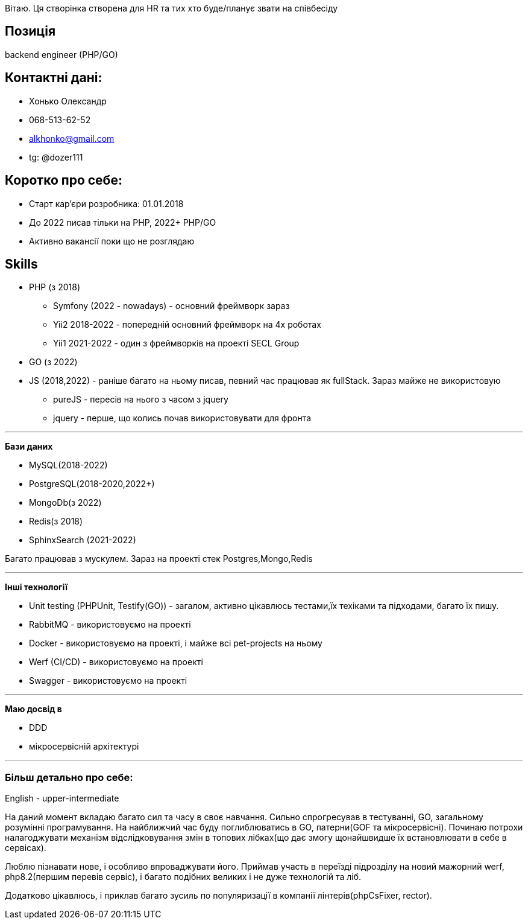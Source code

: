 Вітаю. Ця створінка створена для HR та тих хто буде/планує звати на співбесіду

== Позиція
backend engineer (PHP/GO)


== Контактні дані:
* Хонько Олександр
* 068-513-62-52
* alkhonko@gmail.com
* tg: @dozer111

== Коротко про себе:

* Старт кар'єри розробника: 01.01.2018
* До 2022 писав тільки на PHP, 2022+ PHP/GO
* Активно вакансії поки що не розглядаю


== Skills

* PHP (з 2018)
** Symfony (2022 - nowadays) - основний фреймворк зараз
** Yii2 2018-2022 - попередній основний фреймворк на 4х роботах
** Yii1 2021-2022 - один з фреймворків на проекті SECL Group
* GO (з 2022)
* JS (2018,2022) - раніше багато на ньому писав, певний час працював як fullStack. Зараз майже не використовую
** pureJS - пересів на нього з часом з jquery
** jquery - перше, що колись почав використовувати для фронта


'''

*Бази даних*

* MySQL(2018-2022)
* PostgreSQL(2018-2020,2022+)
* MongoDb(з 2022)
* Redis(з 2018)
* SphinxSearch (2021-2022)

Багато працював з мускулем. Зараз на проекті стек Postgres,Mongo,Redis

'''

*Інші технології*

* Unit testing (PHPUnit, Testify(GO)) - загалом, активно цікавлюсь тестами,їх техіками та підходами, багато їх пишу.
* RabbitMQ - використовуємо на проекті
* Docker - використовуємо на проекті, і майже всі pet-projects на ньому
* Werf (CI/CD) - використовуємо на проекті
* Swagger - використовуємо на проекті

'''

*Маю досвід в*

* DDD
* мікросервісній архітектурі

'''

=== Більш детально про себе:

English - upper-intermediate

На даний момент вкладаю багато сил та часу в своє навчання. Сильно спрогресував в тестуванні, GO, загальному розумінні програмування. На найближчий час буду поглиблюватись в GO, патерни(GOF та мікросервісні). Починаю потрохи налагоджувати механізм відслідковування змін в топових лібках(що дає змогу щонайшвидше їх встановлювати в себе в сервісах).

Люблю пізнавати нове, і особливо впроваджувати його. Приймав участь в переїзді підрозділу на новий мажорний werf, php8.2(першим перевів сервіс), і багато подібних великих і не дуже технологій та ліб.

Додатково цікавлюсь, і приклав багато зусиль по популяризації в компанії лінтерів(phpCsFixer, rector).










